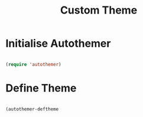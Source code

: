 #+title: Custom Theme
#+PROPERTY: header-args:emacs-lisp :tangle ./custom-theme.el :mkdirp yes

* Initialise Autothemer
#+begin_src emacs-lisp

  (require 'autothemer)

#+end_src

* Define Theme
#+begin_src emacs-lisp

  (autothemer-deftheme

#+end_src
